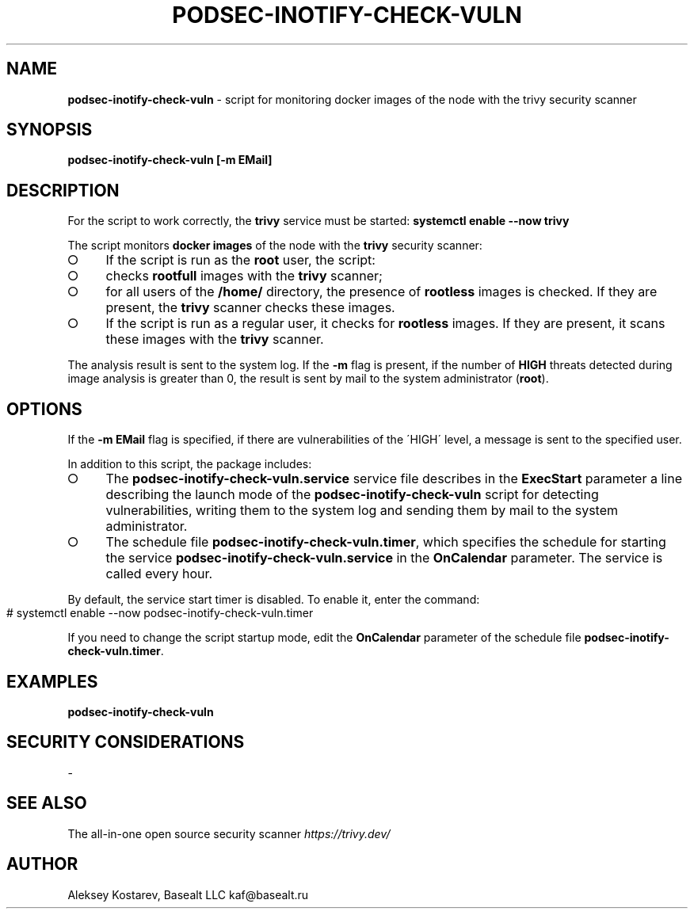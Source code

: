 .\" generated with Ronn-NG/v0.9.1
.\" http://github.com/apjanke/ronn-ng/tree/0.9.1
.TH "PODSEC\-INOTIFY\-CHECK\-VULN" "1" "October 2024" ""
.SH "NAME"
\fBpodsec\-inotify\-check\-vuln\fR \- script for monitoring docker images of the node with the trivy security scanner
.SH "SYNOPSIS"
\fBpodsec\-inotify\-check\-vuln [\-m EMail]\fR
.SH "DESCRIPTION"
For the script to work correctly, the \fBtrivy\fR service must be started: \fBsystemctl enable \-\-now trivy\fR
.P
The script monitors \fBdocker images\fR of the node with the \fBtrivy\fR security scanner:
.IP "\[ci]" 4
If the script is run as the \fBroot\fR user, the script:
.IP "\[ci]" 4
checks \fBrootfull\fR images with the \fBtrivy\fR scanner;
.IP "\[ci]" 4
for all users of the \fB/home/\fR directory, the presence of \fBrootless\fR images is checked\. If they are present, the \fBtrivy\fR scanner checks these images\.
.IP "\[ci]" 4
If the script is run as a regular user, it checks for \fBrootless\fR images\. If they are present, it scans these images with the \fBtrivy\fR scanner\.
.IP "" 0
.P
The analysis result is sent to the system log\. If the \fB\-m\fR flag is present, if the number of \fBHIGH\fR threats detected during image analysis is greater than 0, the result is sent by mail to the system administrator (\fBroot\fR)\.
.SH "OPTIONS"
If the \fB\-m EMail\fR flag is specified, if there are vulnerabilities of the \'HIGH\' level, a message is sent to the specified user\.
.P
In addition to this script, the package includes:
.IP "\[ci]" 4
The \fBpodsec\-inotify\-check\-vuln\.service\fR service file describes in the \fBExecStart\fR parameter a line describing the launch mode of the \fBpodsec\-inotify\-check\-vuln\fR script for detecting vulnerabilities, writing them to the system log and sending them by mail to the system administrator\.
.IP "\[ci]" 4
The schedule file \fBpodsec\-inotify\-check\-vuln\.timer\fR, which specifies the schedule for starting the service \fBpodsec\-inotify\-check\-vuln\.service\fR in the \fBOnCalendar\fR parameter\. The service is called every hour\.
.IP "" 0
.P
By default, the service start timer is disabled\. To enable it, enter the command:
.IP "" 4
.nf
# systemctl enable \-\-now podsec\-inotify\-check\-vuln\.timer
.fi
.IP "" 0
.P
If you need to change the script startup mode, edit the \fBOnCalendar\fR parameter of the schedule file \fBpodsec\-inotify\-check\-vuln\.timer\fR\.
.SH "EXAMPLES"
\fBpodsec\-inotify\-check\-vuln\fR
.SH "SECURITY CONSIDERATIONS"
\-
.SH "SEE ALSO"
The all\-in\-one open source security scanner \fIhttps://trivy\.dev/\fR
.SH "AUTHOR"
Aleksey Kostarev, Basealt LLC kaf@basealt\.ru
